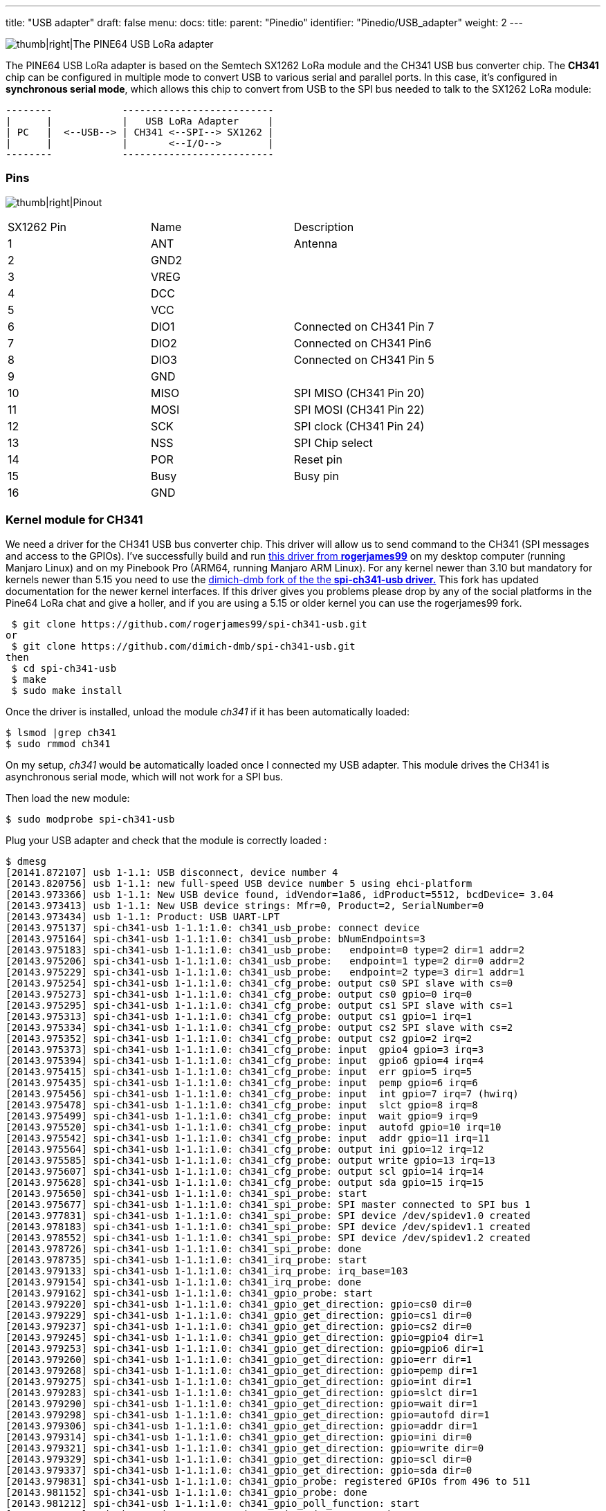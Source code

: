 ---
title: "USB adapter"
draft: false
menu:
  docs:
    title:
    parent: "Pinedio"
    identifier: "Pinedio/USB_adapter"
    weight: 2
---


image:/documentation/images/Pine64-lora-usb-adapter.jpg[thumb|right|The PINE64 USB LoRa adapter,title="thumb|right|The PINE64 USB LoRa adapter"]

The PINE64 USB LoRa adapter is based on the Semtech SX1262 LoRa module and the CH341 USB bus converter chip. The *CH341* chip can be configured in multiple mode to convert USB to various serial and parallel ports. In this case, it's configured in *synchronous serial mode*, which allows this chip to convert from USB to the SPI bus needed to talk to the SX1262 LoRa module:

 --------            --------------------------
 |      |            |   USB LoRa Adapter     |
 | PC   |  <--USB--> | CH341 <--SPI--> SX1262 |
 |      |            |       <--I/O-->        |
 --------            --------------------------

=== Pins

image:/documentation/images/Lora-usb-pins.jpg[thumb|right|Pinout,title="thumb|right|Pinout"]

[cols="1,1,1"]
|===
|SX1262 Pin
|Name
|Description

|1
|ANT
|Antenna

|2
|GND2
|

|3
|VREG
|

|4
|DCC
|

|5
|VCC
|

|6
|DIO1
|Connected on CH341 Pin 7

|7
|DIO2
|Connected on CH341 Pin6

|8
|DIO3
|Connected on CH341 Pin 5

|9
|GND
|

|10
|MISO
|SPI MISO (CH341 Pin 20)

|11
|MOSI
|SPI MOSI (CH341 Pin 22)

|12
|SCK
|SPI clock (CH341 Pin 24)

|13
|NSS
|SPI Chip select

|14
|POR
|Reset pin

|15
|Busy
|Busy pin

|16
|GND
|
|===

=== Kernel module for CH341 ===

We need a driver for the CH341 USB bus converter chip. This driver will allow us to send command to the CH341 (SPI messages and access to the GPIOs). I've successfully build and run https://github.com/rogerjames99/spi-ch341-usb[this driver from *rogerjames99*] on my desktop computer (running Manjaro Linux) and on my Pinebook Pro (ARM64, running Manjaro ARM Linux). For any kernel newer than 3.10 but mandatory for kernels newer than 5.15 you need to use the https://github.com/dimich-dmb/spi-ch341-usb[dimich-dmb fork of the the *spi-ch341-usb driver.*] This fork has updated documentation for the newer kernel interfaces. If this driver gives you problems please drop by any of the social platforms in the Pine64 LoRa chat and give a holler, and if you are using a 5.15 or older kernel you can use the rogerjames99 fork.

 $ git clone https://github.com/rogerjames99/spi-ch341-usb.git
or
 $ git clone https://github.com/dimich-dmb/spi-ch341-usb.git
then
 $ cd spi-ch341-usb
 $ make
 $ sudo make install

Once the driver is installed, unload the module _ch341_ if it has been automatically loaded:

 $ lsmod |grep ch341
 $ sudo rmmod ch341

On my setup, _ch341_ would be automatically loaded once I connected my USB adapter. This module drives the CH341 is asynchronous serial mode, which will not work for a SPI bus.

Then load the new module:

 $ sudo modprobe spi-ch341-usb

Plug your USB adapter and check that the module is correctly loaded :

 $ dmesg
 [20141.872107] usb 1-1.1: USB disconnect, device number 4
 [20143.820756] usb 1-1.1: new full-speed USB device number 5 using ehci-platform
 [20143.973366] usb 1-1.1: New USB device found, idVendor=1a86, idProduct=5512, bcdDevice= 3.04
 [20143.973413] usb 1-1.1: New USB device strings: Mfr=0, Product=2, SerialNumber=0
 [20143.973434] usb 1-1.1: Product: USB UART-LPT
 [20143.975137] spi-ch341-usb 1-1.1:1.0: ch341_usb_probe: connect device
 [20143.975164] spi-ch341-usb 1-1.1:1.0: ch341_usb_probe: bNumEndpoints=3
 [20143.975183] spi-ch341-usb 1-1.1:1.0: ch341_usb_probe:   endpoint=0 type=2 dir=1 addr=2
 [20143.975206] spi-ch341-usb 1-1.1:1.0: ch341_usb_probe:   endpoint=1 type=2 dir=0 addr=2
 [20143.975229] spi-ch341-usb 1-1.1:1.0: ch341_usb_probe:   endpoint=2 type=3 dir=1 addr=1
 [20143.975254] spi-ch341-usb 1-1.1:1.0: ch341_cfg_probe: output cs0 SPI slave with cs=0
 [20143.975273] spi-ch341-usb 1-1.1:1.0: ch341_cfg_probe: output cs0 gpio=0 irq=0
 [20143.975295] spi-ch341-usb 1-1.1:1.0: ch341_cfg_probe: output cs1 SPI slave with cs=1
 [20143.975313] spi-ch341-usb 1-1.1:1.0: ch341_cfg_probe: output cs1 gpio=1 irq=1
 [20143.975334] spi-ch341-usb 1-1.1:1.0: ch341_cfg_probe: output cs2 SPI slave with cs=2
 [20143.975352] spi-ch341-usb 1-1.1:1.0: ch341_cfg_probe: output cs2 gpio=2 irq=2
 [20143.975373] spi-ch341-usb 1-1.1:1.0: ch341_cfg_probe: input  gpio4 gpio=3 irq=3
 [20143.975394] spi-ch341-usb 1-1.1:1.0: ch341_cfg_probe: input  gpio6 gpio=4 irq=4
 [20143.975415] spi-ch341-usb 1-1.1:1.0: ch341_cfg_probe: input  err gpio=5 irq=5
 [20143.975435] spi-ch341-usb 1-1.1:1.0: ch341_cfg_probe: input  pemp gpio=6 irq=6
 [20143.975456] spi-ch341-usb 1-1.1:1.0: ch341_cfg_probe: input  int gpio=7 irq=7 (hwirq)
 [20143.975478] spi-ch341-usb 1-1.1:1.0: ch341_cfg_probe: input  slct gpio=8 irq=8
 [20143.975499] spi-ch341-usb 1-1.1:1.0: ch341_cfg_probe: input  wait gpio=9 irq=9
 [20143.975520] spi-ch341-usb 1-1.1:1.0: ch341_cfg_probe: input  autofd gpio=10 irq=10
 [20143.975542] spi-ch341-usb 1-1.1:1.0: ch341_cfg_probe: input  addr gpio=11 irq=11
 [20143.975564] spi-ch341-usb 1-1.1:1.0: ch341_cfg_probe: output ini gpio=12 irq=12
 [20143.975585] spi-ch341-usb 1-1.1:1.0: ch341_cfg_probe: output write gpio=13 irq=13
 [20143.975607] spi-ch341-usb 1-1.1:1.0: ch341_cfg_probe: output scl gpio=14 irq=14
 [20143.975628] spi-ch341-usb 1-1.1:1.0: ch341_cfg_probe: output sda gpio=15 irq=15
 [20143.975650] spi-ch341-usb 1-1.1:1.0: ch341_spi_probe: start
 [20143.975677] spi-ch341-usb 1-1.1:1.0: ch341_spi_probe: SPI master connected to SPI bus 1
 [20143.977831] spi-ch341-usb 1-1.1:1.0: ch341_spi_probe: SPI device /dev/spidev1.0 created
 [20143.978183] spi-ch341-usb 1-1.1:1.0: ch341_spi_probe: SPI device /dev/spidev1.1 created
 [20143.978552] spi-ch341-usb 1-1.1:1.0: ch341_spi_probe: SPI device /dev/spidev1.2 created
 [20143.978726] spi-ch341-usb 1-1.1:1.0: ch341_spi_probe: done
 [20143.978735] spi-ch341-usb 1-1.1:1.0: ch341_irq_probe: start
 [20143.979133] spi-ch341-usb 1-1.1:1.0: ch341_irq_probe: irq_base=103
 [20143.979154] spi-ch341-usb 1-1.1:1.0: ch341_irq_probe: done
 [20143.979162] spi-ch341-usb 1-1.1:1.0: ch341_gpio_probe: start
 [20143.979220] spi-ch341-usb 1-1.1:1.0: ch341_gpio_get_direction: gpio=cs0 dir=0
 [20143.979229] spi-ch341-usb 1-1.1:1.0: ch341_gpio_get_direction: gpio=cs1 dir=0
 [20143.979237] spi-ch341-usb 1-1.1:1.0: ch341_gpio_get_direction: gpio=cs2 dir=0
 [20143.979245] spi-ch341-usb 1-1.1:1.0: ch341_gpio_get_direction: gpio=gpio4 dir=1
 [20143.979253] spi-ch341-usb 1-1.1:1.0: ch341_gpio_get_direction: gpio=gpio6 dir=1
 [20143.979260] spi-ch341-usb 1-1.1:1.0: ch341_gpio_get_direction: gpio=err dir=1
 [20143.979268] spi-ch341-usb 1-1.1:1.0: ch341_gpio_get_direction: gpio=pemp dir=1
 [20143.979275] spi-ch341-usb 1-1.1:1.0: ch341_gpio_get_direction: gpio=int dir=1
 [20143.979283] spi-ch341-usb 1-1.1:1.0: ch341_gpio_get_direction: gpio=slct dir=1
 [20143.979290] spi-ch341-usb 1-1.1:1.0: ch341_gpio_get_direction: gpio=wait dir=1
 [20143.979298] spi-ch341-usb 1-1.1:1.0: ch341_gpio_get_direction: gpio=autofd dir=1
 [20143.979306] spi-ch341-usb 1-1.1:1.0: ch341_gpio_get_direction: gpio=addr dir=1
 [20143.979314] spi-ch341-usb 1-1.1:1.0: ch341_gpio_get_direction: gpio=ini dir=0
 [20143.979321] spi-ch341-usb 1-1.1:1.0: ch341_gpio_get_direction: gpio=write dir=0
 [20143.979329] spi-ch341-usb 1-1.1:1.0: ch341_gpio_get_direction: gpio=scl dir=0
 [20143.979337] spi-ch341-usb 1-1.1:1.0: ch341_gpio_get_direction: gpio=sda dir=0
 [20143.979831] spi-ch341-usb 1-1.1:1.0: ch341_gpio_probe: registered GPIOs from 496 to 511
 [20143.981152] spi-ch341-usb 1-1.1:1.0: ch341_gpio_probe: done
 [20143.981212] spi-ch341-usb 1-1.1:1.0: ch341_gpio_poll_function: start
 [20143.981291] spi-ch341-usb 1-1.1:1.0: ch341_usb_probe: connected
 [20144.756250] usbcore: registered new interface driver ch341
 [20144.756334] usbserial: USB Serial support registered for ch341-uart

With kernel 5.16 and newer the output is shorter:

 $ dmesg
 [ 6744.813564] usb 1-2.1.1: new full-speed USB device number 21 using xhci_hcd
 [ 6744.904377] usb 1-2.1.1: New USB device found, idVendor=1a86, idProduct=5512, bcdDevice= 3.04
 [ 6744.904383] usb 1-2.1.1: New USB device strings: Mfr=0, Product=2, SerialNumber=0
 [ 6744.904385] usb 1-2.1.1: Product: USB UART-LPT
 [ 6744.960243] spi-ch341-usb 1-2.1.1:1.0: ch341_cfg_probe: output cs0 SPI slave with cs=0
 [ 6744.960246] spi-ch341-usb 1-2.1.1:1.0: ch341_cfg_probe: output cs1 SPI slave with cs=1
 [ 6744.960247] spi-ch341-usb 1-2.1.1:1.0: ch341_cfg_probe: output cs2 SPI slave with cs=2
 [ 6744.960249] spi-ch341-usb 1-2.1.1:1.0: ch341_cfg_probe: input  gpio4 gpio=0 irq=0 (hwirq)
 [ 6744.960251] spi-ch341-usb 1-2.1.1:1.0: ch341_cfg_probe: input  gpio5 gpio=1 irq=1
 [ 6744.960302] spi-ch341-usb 1-2.1.1:1.0: ch341_spi_probe: SPI master connected to SPI bus 0
 [ 6744.960350] spi-ch341-usb 1-2.1.1:1.0: ch341_spi_probe: SPI device /dev/spidev0.0 created
 [ 6744.960398] spi-ch341-usb 1-2.1.1:1.0: ch341_spi_probe: SPI device /dev/spidev0.1 created
 [ 6744.960445] spi-ch341-usb 1-2.1.1:1.0: ch341_spi_probe: SPI device /dev/spidev0.2 created
 [ 6744.960583] spi-ch341-usb 1-2.1.1:1.0: ch341_usb_probe: connected

=== Driver development ===

==== Kernels 5.14 and older

Once the module _spi-ch341-usb_ is correctly loaded, here's how you can transfer data on the SPI bus (in C):

 /* Open the SPI bus */
 int spi = open("/dev/spidev1.0", O_RDWR);
 uint8_t mmode = SPI_MODE_0;
 uint8_t lsb = 0;
 ioctl(spi, SPI_IOC_WR_MODE, &mmode);
 ioctl(spi, SPI_IOC_WR_LSB_FIRST, &lsb);

 /* Transfer data */
 /* TODO: Init buffer_out, buffer_in and size */
 const uint8_t *mosi = buffer_out; // output data
 uint8_t *miso = buffer_in; // input data

 struct spi_ioc_transfer spi_trans;
 memset(&spi_trans, 0, sizeof(spi_trans));

 spi_trans.tx_buf = (unsigned long) mosi;
 spi_trans.rx_buf = (unsigned long) miso;
 spi_trans.cs_change = true;
 spi_trans.len = size;

 int status = ioctl (spi, SPI_IOC_MESSAGE(1), &spi_trans);

To access GPIOs, you first need to export them (to make them accessible via _/sys/class/gpio_. As you can see in the dmesg output, GPIOs from 496 to 511 were registered, which means we can export 16 GPIOs. The mapping of these I/O is available in the https://github.com/rogerjames99/spi-ch341-usb/blob/master/spi-ch341-usb.c#L148[source code of the driver]. For example, pin _slct_ is the 12th, meaning we need to export GPIO 496+12 = 508.

 int  fd;
 if ((fd = open("/sys/class/gpio/export", O_WRONLY)) == -1)   {
   perror("open ini");
   exit(-1);
 }

 if (write(fd, "508", 3) == -1){
   perror ("write export 508");
 }

Once exported, the GPIO is available in _/sys/class/gpio/sclt_ (the naming is specified by the driver). You can read the pin in C:

 int  fd;
 if ((fd = open("/sys/class/gpio/slct/value", O_RDWR)) == -1)   {
   perror("open");
 }

 char buf;
 if (read(fd, &buf, 1) == -1) {
    perror("read");
 }

 int value = (buf == '0') ? 0 : 1;

You can also write it:

 int  fd;
 if ((fd = open("/sys/class/gpio/ini/value", O_RDWR)) == -1)   {
   perror("open ini");
 }

 if (write(fd, value ? "1" : "0", 1) == -1) {
    perror ("write");
 }

==== Kernel 5.15 and newer

We need some help documenting how these interfaces work|

The driver creates these interfaces:

|===
|Pin |SPI Function |GPIO function |GPIO name |IRQ

| 15 | CS0 | - | - | -

| 16 | CS1 | - | - | -

| 17 | CS2 | - | - | -

| 19 | - | Input | gpio4 | hardware

| 21 | - | Input | gpio5 | software
|===

The dimich-dmb fork of spi-ch341-usb works with 5.15+ kernels, but as you can see above it is not configured for the needs of the Pinedio-USB by default. I have started a branch in my fork to work on getting the driver pre-configured for our needs. The branch can be https://github.com/UncleGrumpy/spi-ch341-usb/tree/pinedio[found here.] Please feel free to help|And open issues or discussions in the repo if you have problems or ideas how to help. Any improvements to the actual code beyond configuration should be pushed to the temporary https://github.com/dimich-dmb/spi-ch341-usb/[upstream.]

Since linux-5.15 binding to spidev driver is required to make slave devices available via /dev/, e.g. for slave 1 on bus 0 as real root (not with sudo):

 # echo spidev > /sys/class/spi_master/spi0/spi0.1/driver_override
 # echo spi0.1 > /sys/bus/spi/drivers/spidev/bind

For all devices handled by spi_ch341_usb driver (again, only as real root):

 # for i in /sys/bus/usb/drivers/spi-ch341-usb/*/spi_master/spi*/spi*.*; do echo spidev > $i/driver_override; echo $(basename $i) > /sys/bus/spi/drivers/spidev/bind; done

The documentation found at https://github.com/dimich-dmb/spi-ch341-usb/blob/master/README.md has more information.

The 5.15+ driver is not ready yet. But if you are interested in testing, helping to get the configuration right, or working on application development you can build and test the current driver:

 $ git clone -b pinedio https://github.com/UncleGrumpy/spi-ch341-usb.git
 $ cd spi-ch341-usb
 $ make
 $ sudo make install

So far this will automatically set up the SPI slave device /dev/spi0.0. It names the ch341-usb device as "pinedio" this will allow application developers to find the correct gpiochip by name. I need help confirming the correct gpio pins but as of now the driver will setup the following configuration:

The driver uses following CH341A pins for the SPI interface.

|===
| Pin | Name | Direction | Function SPI (CH341A)

| 18  | D3   | output    | SCK (DCK)          

| 20  | D5   | output    | MOSI (DOUT)        

| 22  | D7   | input     | MISO (DIN)         

| 15  | D0   | output    | CS0                
|===

The driver uses the following GPIO configuration.

WARNING: It is not sure if these are the correct pins to use|

|===
| CH341 Pin | CH341A Name | Function   | GPIO Name  | GPIO Configuration | SX1262 connection

|  7        | INT#        | IRQ        | dio_irq    | Output             | DIO1 (IRQ)     

|  8        | SLCT        | BUSY       | dio_busy   | Input              | BUSY           

| 26        | RST#        | Hard Reset | dio_reset  | Output             | NRESET         
|===

The function of these pins can be changed from user space by using libgpiod. The command line tools installed with the library (gpioset, gpioget, gpiodetect, gpioinfo...) can be used for bash scripts, etc. and applications should all use the libgpiod interfaces. The /sys/class/gpio interface has been removed from the kernel in 5.15, so any apps using /sys/class/gpio to access gpio pins are broken, or will be as distos update their kernels to 5.15 and beyond.

GPIO pins can be listed with gpioinfo:

 $ gpioinfo pinedio

The output should look similar to:

 gpiochip1 - 3 lines:
         line   0:    "dio_irq"       unused   input  active-high
         line   1:   "dio_busy"       unused   input  active-high
         line   2:  "dio_reset"       unused  output  active-high

The gpiochip# might be different.  The driver exposes the Pinedio with the gpio name "pinedio", developers should use this name to interact with the gpiochip because the gpiochip# of the device is likely to be different from one system to the next, or depending on the order devices are initialized.

=== Driver for the SX1262 LoRa module

Now that we can talk to the SX1262 via the CH341 USB converter chip, we need to send actual commands to make it emit or receive LoRa messages. To do this, you can implement the driver yourself using info from the datasheet, or use an existing driver (you can easily find drivers for the Arduino framework, for example.
I found https://github.com/YukiWorkshop/sx126x_driver[this C++ driver]. It's well written, lightweight and easily portable across many platforms. All you have to do is implement 3 HAL function : read GPIO, write GPIO and transfer data on SPI. I wrote a quick'n'dirty app that emits a LoRa frame. It's https://gist.github.com/JF002/f1af5595874942427eea9d375c18fc73[available here].

As I don't have any 'raw' LoRa device on hands, I check that it was actually transmitting something using my SDR setup (simple TNT usb key and *Gqrx* software):

image:/documentation/images/pine64-lora-usb-adapter-sdr.png[width=500]

